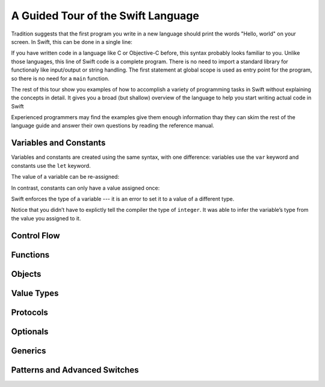 A Guided Tour of the Swift Language
===================================

Tradition suggests that the first program you write in a new language
should print the words "Hello, world" on your screen.
In Swift, this can be done in a single line:

.. K&R uses "hello, world".
   It seems worth breaking with tradition to use proper casing.

.. testcode:: hello-world

   -> println("Hello, world")
   << Hello, world

If you have written code in a language like C or Objective-C before,
this syntax probably looks familiar to you.
Unlike those languages,
this line of Swift code is a complete program.
There is no need to import a standard library for functionaly like
input/output or string handling.
The first statement at global scope is used
as entry point for the program,
so there is no need for a ``main`` function.

.. TODO: Also notice that there are no semicolons.
   You can use semicolons to separate two statements on a single line.

The rest of this tour show you examples
of how to accomplish a variety of programming tasks in Swift
without explaining the concepts in detail.
It gives you a broad (but shallow) overview of the language
to help you start writing actual code in Swift

Experienced programmers may find the examples give them enough information
thay they can skim the rest of the language guide
and answer their own questions by reading the reference manual.

Variables and Constants
-----------------------

Variables and constants are created using the same syntax,
with one difference:
variables use the ``var`` keyword
and constants use the ``let`` keyword.

The value of a variable can be re-assigned:

.. testcode:: var

   -> var myVariable = 42
   << // myVariable : Int = 42
   -> println(myVariable)
   << 42
   -> myVariable = 50
   -> println(myVariable)
   << 50

In contrast, constants can only have a value assigned once:

.. testcode:: let

   -> let myConstant = 42
   << // myConstant : Int = 42
   -> myConstant = 50
   !! <REPL Input>:1:12: error: cannot assign to 'let' value 'myConstant'
   !! myConstant = 50
   !! ~~~~~~~~~~ ^

.. note: Experiment

   Edit the code in the boxes above.
   Try setting a different values
   for ``myVariable`` and ``myConstant``.
   Try changing their names.
   What characters are not allowed in variable names?

.. TR: Is the requirement that constants have a value
   a current REPL limitation, or an expected language feature?

Swift enforces the type of a variable ---
it is an error to set it to a value
of a different type.

.. testcode:: typecheck

    -> var integer = 100
    << // integer : Int = 100
    -> integer = 98.5
    !! <REPL Input>:1:9: error: expression does not type-check
    !! integer = 98.5
    !! ~~~~~~~~^~~~~~

Notice that you didn’t have to explictly
tell the compiler the type of ``integer``.
It was able to infer the variable’s type from the value you assigned to it.

.. TODO Thinking that "integer" might not be the clearest name here.
   Type inference doesn’t care what your variable names are.

.. Note on type inference
.. Perform simple math
.. Perform string interpolation

Control Flow
------------

.. Make decisions with "if" and "switch"
.. Repeat code with "while" and "for"

Functions
---------

.. Define functions with "func"
.. Call functions with "()" postfix.
.. [No discussion of selector style syntax here.]

Objects
-------

.. Declare classes with "class"
.. Declare methods with "func"
.. Declare properties with "var" and "let"
.. Make instances with "Class()"
.. Access methods and properties with "."
.. Customize object lifecycle with "init" and "deinit"

.. Indicate superclass and protocol conformance with ":"
.. Override superclass methods with "@override"
.. Call the superclass's implentation with "super"

Value Types
-----------

.. Differences from objects (reference types)
.. Use tuples for simple multipart data
.. Use structs for complex multipart data
.. Use enums when values come from a list
.. Associating additional data with enums
.. Indicate protocol conformance using ":"

Protocols
---------

.. Again, supported by both reference and value types
.. Distinguish is/has/can ...
.. Can be used as a first-class type (ie in variable declaration)

Optionals
---------

.. Contrast with nil/NULL
.. Implemented as enum (no magic)
.. Convenience syntax "?" and "!"

Generics
--------

Patterns and Advanced Switches
------------------------------

